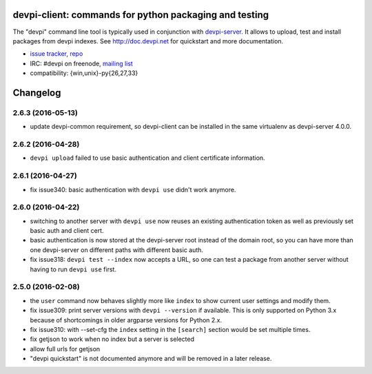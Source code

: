 devpi-client: commands for python packaging and testing
===============================================================

The "devpi" command line tool is typically used in conjunction
with `devpi-server <http://pypi.python.org/pypi/devpi-server>`_.
It allows to upload, test and install packages from devpi indexes.
See http://doc.devpi.net for quickstart and more documentation.

* `issue tracker <https://bitbucket.org/hpk42/devpi/issues>`_, `repo
  <https://bitbucket.org/hpk42/devpi>`_

* IRC: #devpi on freenode, `mailing list
  <https://groups.google.com/d/forum/devpi-dev>`_ 

* compatibility: {win,unix}-py{26,27,33}





Changelog
=========

2.6.3 (2016-05-13)
------------------

- update devpi-common requirement, so devpi-client can be installed in the same
  virtualenv as devpi-server 4.0.0.


2.6.2 (2016-04-28)
------------------

- ``devpi upload`` failed to use basic authentication and client certificate
  information.


2.6.1 (2016-04-27)
------------------

- fix issue340: basic authentication with ``devpi use`` didn't work anymore.


2.6.0 (2016-04-22)
------------------

- switching to another server with ``devpi use`` now reuses an existing
  authentication token as well as previously set basic auth and client cert.

- basic authentication is now stored at the devpi-server root instead of the
  domain root, so you can have more than one devpi-server on different paths
  with different basic auth.

- fix issue318: ``devpi test --index`` now accepts a URL, so one can test a
  package from another server without having to run ``devpi use`` first.


2.5.0 (2016-02-08)
------------------

- the ``user`` command now behaves slightly more like ``index`` to show
  current user settings and modify them.

- fix issue309: print server versions with ``devpi --version`` if available.
  This is only supported on Python 3.x because of shortcomings in older
  argparse versions for Python 2.x.

- fix issue310: with --set-cfg the ``index`` setting in the ``[search]``
  section would be set multiple times.

- fix getjson to work when no index but a server is selected

- allow full urls for getjson

- "devpi quickstart" is not documented anymore and will be removed
  in a later release.



